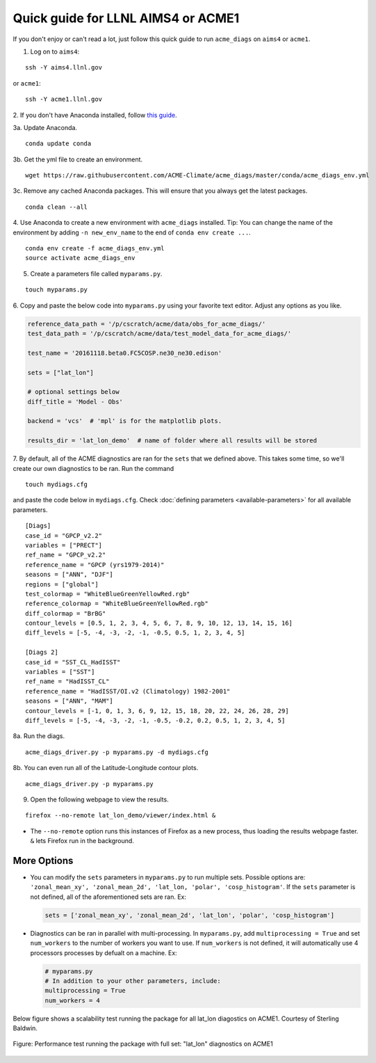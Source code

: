
Quick guide for LLNL AIMS4 or ACME1
===================================

If you don't enjoy or can't read a lot, just follow this quick guide to
run ``acme_diags`` on ``aims4`` or ``acme1``.

1. Log on to ``aims4``:

::

    ssh -Y aims4.llnl.gov

or ``acme1``:

::

    ssh -Y acme1.llnl.gov

2. If you don't have Anaconda installed, follow `this
guide <https://docs.continuum.io/anaconda/install-linux>`__.


3a. Update Anaconda.

::

    conda update conda

3b. Get the yml file to create an environment.

::

    wget https://raw.githubusercontent.com/ACME-Climate/acme_diags/master/conda/acme_diags_env.yml

3c. Remove any cached Anaconda packages. This will ensure that you always get the latest packages.

::

    conda clean --all

4. Use Anaconda to create a new environment with ``acme_diags`` installed.
Tip: You can change the name of the environment by adding ``-n new_env_name`` to the end of ``conda env create ...``.

::

    conda env create -f acme_diags_env.yml
    source activate acme_diags_env

5. Create a parameters file called ``myparams.py``.

::

    touch myparams.py

6. Copy and paste the below code into ``myparams.py`` using your
favorite text editor. Adjust any options as you like.

.. code:: python

    reference_data_path = '/p/cscratch/acme/data/obs_for_acme_diags/'
    test_data_path = '/p/cscratch/acme/data/test_model_data_for_acme_diags/'

    test_name = '20161118.beta0.FC5COSP.ne30_ne30.edison'

    sets = ["lat_lon"]

    # optional settings below
    diff_title = 'Model - Obs'

    backend = 'vcs'  # 'mpl' is for the matplotlib plots.

    results_dir = 'lat_lon_demo'  # name of folder where all results will be stored

7. By default, all of the ACME diagnostics are ran for the ``sets`` that
we defined above. This takes some time, so we'll create our own
diagnostics to be ran. Run the command

::

    touch mydiags.cfg

and paste the code below in ``mydiags.cfg``. Check :doc:`defining parameters <available-parameters>`
for all available parameters.

::

    [Diags]
    case_id = "GPCP_v2.2"
    variables = ["PRECT"]
    ref_name = "GPCP_v2.2"
    reference_name = "GPCP (yrs1979-2014)"
    seasons = ["ANN", "DJF"]
    regions = ["global"]
    test_colormap = "WhiteBlueGreenYellowRed.rgb"
    reference_colormap = "WhiteBlueGreenYellowRed.rgb"
    diff_colormap = "BrBG"
    contour_levels = [0.5, 1, 2, 3, 4, 5, 6, 7, 8, 9, 10, 12, 13, 14, 15, 16]
    diff_levels = [-5, -4, -3, -2, -1, -0.5, 0.5, 1, 2, 3, 4, 5]

    [Diags 2]
    case_id = "SST_CL_HadISST"
    variables = ["SST"]
    ref_name = "HadISST_CL"
    reference_name = "HadISST/OI.v2 (Climatology) 1982-2001"
    seasons = ["ANN", "MAM"]
    contour_levels = [-1, 0, 1, 3, 6, 9, 12, 15, 18, 20, 22, 24, 26, 28, 29]
    diff_levels = [-5, -4, -3, -2, -1, -0.5, -0.2, 0.2, 0.5, 1, 2, 3, 4, 5]

8a. Run the diags.

::

    acme_diags_driver.py -p myparams.py -d mydiags.cfg

8b. You can even run all of the Latitude-Longitude contour plots.

::

    acme_diags_driver.py -p myparams.py

9. Open the following webpage to view the results.

::

    firefox --no-remote lat_lon_demo/viewer/index.html &

-  The ``--no-remote`` option runs this instances of Firefox as a new
   process, thus loading the results webpage faster. ``&`` lets Firefox
   run in the background.

More Options
------------

-  You can modify the ``sets`` parameters in ``myparams.py`` to run
   multiple sets. Possible options are:
   ``'zonal_mean_xy', 'zonal_mean_2d', 'lat_lon, 'polar', 'cosp_histogram'``.
   If the ``sets`` parameter is not defined, all of the aforementioned
   sets are ran. Ex:

   .. code:: python

       sets = ['zonal_mean_xy', 'zonal_mean_2d', 'lat_lon', 'polar', 'cosp_histogram']

-  Diagnostics can be ran in parallel with multi-processing. In
   ``myparams.py``, add ``multiprocessing = True`` and set
   ``num_workers`` to the number of workers you want to use. If
   ``num_workers`` is not defined, it will automatically use 4 processors processes by defualt on a machine. Ex:

   .. code:: python

       # myparams.py
       # In addition to your other parameters, include:
       multiprocessing = True
       num_workers = 4

Below figure shows a scalability test running the package for all lat_lon diagostics on ACME1. Courtesy of Sterling Baldwin. 

.. figure:: _static/quick-guide-aims4/performance_test.png 
   :width: 450px 
   :align: center 
   :alt: Performance_test

   Figure: Performance test running the package with full set: "lat_lon" diagnostics on ACME1
